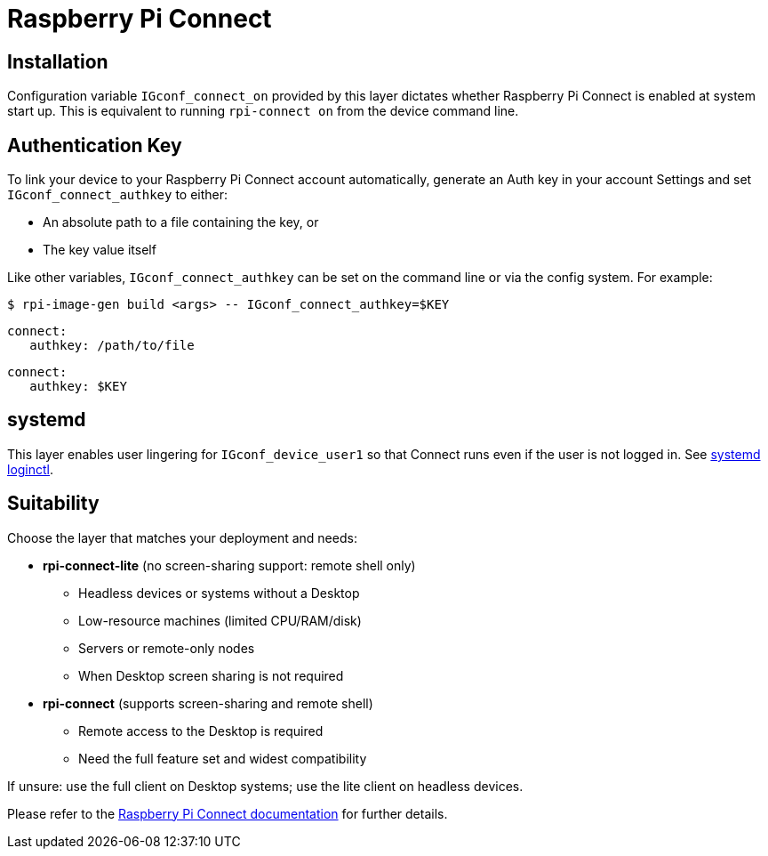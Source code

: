 = Raspberry Pi Connect

== Installation

Configuration variable `IGconf_connect_on` provided by this layer dictates whether Raspberry Pi Connect is enabled at system start up. This is equivalent to running `rpi-connect on` from the device command line.

== Authentication Key

To link your device to your Raspberry Pi Connect account automatically, generate an Auth key in your account Settings and set `IGconf_connect_authkey` to either:

* An absolute path to a file containing the key, or
* The key value itself

Like other variables, `IGconf_connect_authkey` can be set on the command line or via the config system. For example:

[source,bash]
----
$ rpi-image-gen build <args> -- IGconf_connect_authkey=$KEY
----

[source,yaml]
----
connect:
   authkey: /path/to/file
----

[source,yaml]
----
connect:
   authkey: $KEY
----

== systemd

This layer enables user lingering for `IGconf_device_user1` so that Connect runs even if the user is not logged in. See https://www.freedesktop.org/software/systemd/man/latest/loginctl.html[systemd loginctl,window=_blank].

== Suitability

Choose the layer that matches your deployment and needs:

* **rpi-connect-lite** (no screen-sharing support: remote shell only)
   ** Headless devices or systems without a Desktop
   ** Low-resource machines (limited CPU/RAM/disk)
   ** Servers or remote-only nodes
   ** When Desktop screen sharing is not required

* **rpi-connect** (supports screen-sharing and remote shell)
   ** Remote access to the Desktop is required
   ** Need the full feature set and widest compatibility

If unsure: use the full client on Desktop systems; use the lite client on headless devices.

Please refer to the https://www.raspberrypi.com/documentation/services/connect.html[Raspberry Pi Connect documentation,window=_blank] for further details.

